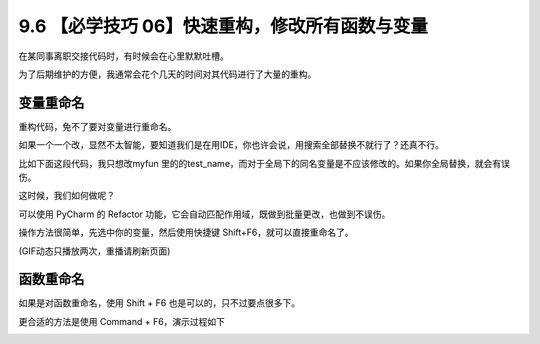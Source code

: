 9.6 【必学技巧 06】快速重构，修改所有函数与变量
===============================================

|image0|

在某同事离职交接代码时，有时候会在心里默默吐槽。

为了后期维护的方便，我通常会花个几天的时间对其代码进行了大量的重构。

变量重命名
----------

重构代码，免不了要对变量进行重命名。

如果一个一个改，显然不太智能，要知道我们是在用IDE，你也许会说，用搜索全部替换不就行了？还真不行。

比如下面这段代码，我只想改myfun
里的的test_name，而对于全局下的同名变量是不应该修改的。如果你全局替换，就会有误伤。

|image1|

这时候，我们如何做呢？

可以使用 PyCharm 的 Refactor
功能，它会自动匹配作用域，既做到批量更改，也做到不误伤。

操作方法很简单，先选中你的变量，然后使用快捷键
Shift+F6，就可以直接重命名了。

|image2|

(GIF动态只播放两次，重播请刷新页面)

函数重命名
----------

如果是对函数重命名，使用 Shift + F6 也是可以的，只不过要点很多下。

更合适的方法是使用 Command + F6，演示过程如下

|image3|

|image4|

.. |image0| image:: http://image.iswbm.com/20200804124133.png
.. |image1| image:: http://image.iswbm.com/20190629211910.png
.. |image2| image:: https://i.loli.net/2019/06/29/5d1764b94d11128912.gif
.. |image3| image:: http://image.iswbm.com/rename.gif
.. |image4| image:: http://image.iswbm.com/20200607174235.png

